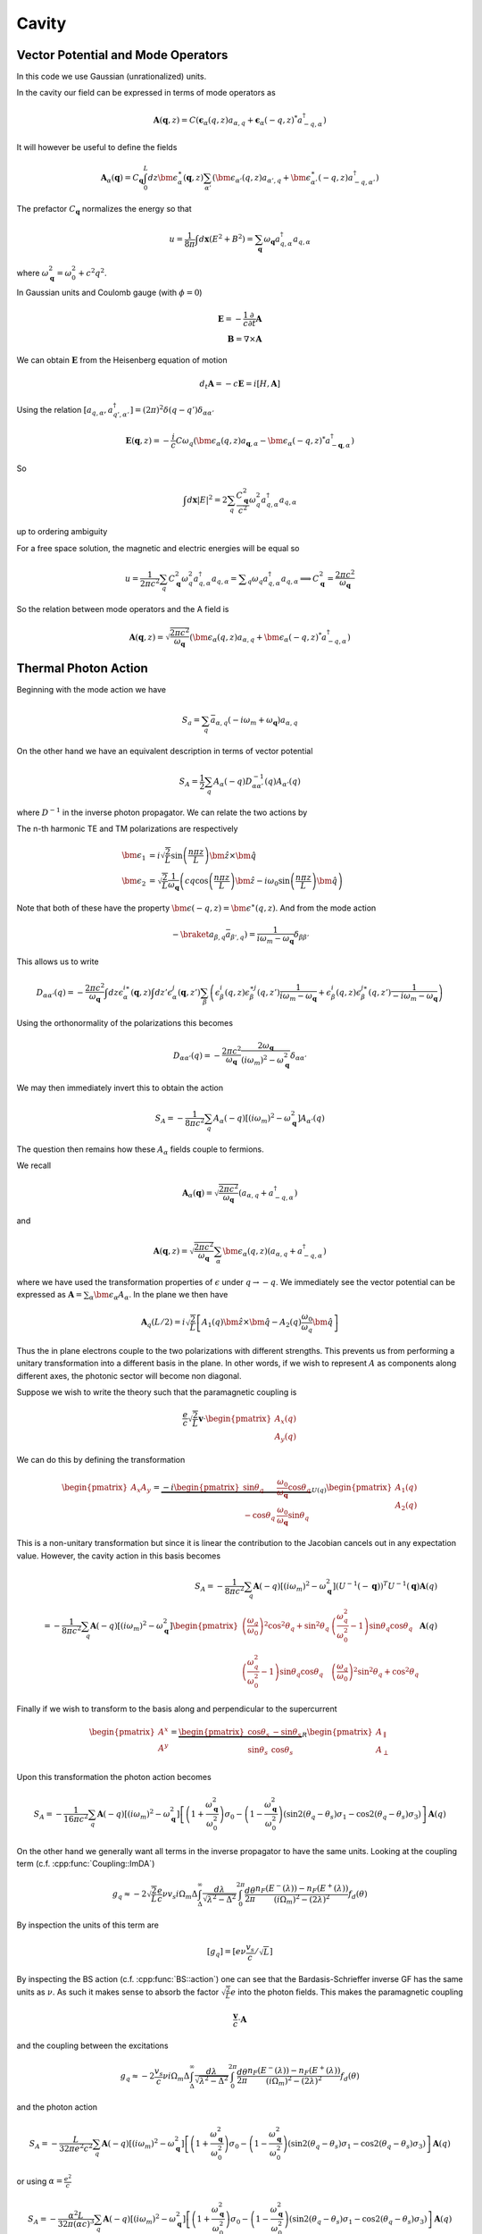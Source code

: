 Cavity
=======


Vector Potential and Mode Operators
--------------------------------------

In this code we use Gaussian (unrationalized) units.

In the cavity our field can be expressed in terms of mode operators as

.. math::

    \mathbf{A}(\mathbf{q}, z) = C\left(\mathbf{\epsilon}_\alpha(q, z) a_{\alpha,q} + \mathbf{\epsilon}_\alpha(-q, z)^* a^\dagger_{-q, \alpha}\right)

It will however be useful to define the fields

.. math::

    \mathbf{A}_\alpha(\mathbf{q}) = C_\mathbf{q}\int_0^L dz \bm{\epsilon}^\ast_\alpha(\mathbf{q}, z)
    \sum_{\alpha'}\left(\bm{\epsilon}_{\alpha'}(q, z) a_{\alpha',q} + \bm{\epsilon}^\ast_{\alpha'}(-q, z) a^\dagger_{-q, \alpha'}\right)

The prefactor :math:`C_\mathbf{q}` normalizes the energy so that

.. math::

    u = \frac{1}{8\pi} \int d\mathbf{x} \left(E^2 + B^2\right) = \sum_\mathbf{q} \omega_\mathbf{q} a_{q,\alpha}^\dagger a_{q, \alpha}

where :math:`\omega^2_\mathbf{q}= \omega_0^2 + c^2 q^2`.

In Gaussian units and Coulomb gauge (with :math:`\phi=0`)

.. math::

    \mathbf{E} = -\frac{1}{c}\frac{\partial}{\partial t} \mathbf{A}\\
    \mathbf{B} = \nabla \times \mathbf{A}

We can obtain :math:`\mathbf{E}` from the Heisenberg equation of motion

.. math::

    d_t \mathbf{A} = -c \mathbf{E} = i [H, \mathbf{A}]

Using the relation :math:`[a_{q, \alpha}, a^\dagger_{q', \alpha'}] = (2\pi)^2 \delta(q-q') \delta_{\alpha\alpha'}`

.. math::

    \mathbf{E}(\mathbf q, z) = - \frac{i}{c} C \omega_q \left( \bm{\epsilon}_\alpha(q, z)  a_{\mathbf q, \alpha} - \bm{\epsilon}_\alpha(-q, z)^* a^\dagger_{-\mathbf{q},\alpha}\right)

So

.. math::

    \int d\mathbf{x} \left| E \right|^2 =  2\sum_q  \frac{C_\mathbf{q}^2}{c^2} \omega_q^2 a^\dagger_{q, \alpha} a_{q, \alpha}

up to ordering ambiguity

For a free space solution, the magnetic and electric energies will be equal so

.. math::

    u = \frac{1}{2\pi c^2} \sum_q C_\mathbf{q}^2 \omega_q^2 a^\dagger_{q, \alpha} a_{q, \alpha} = \sum _q \omega_q a^\dagger_{q, \alpha} a_{q, \alpha}
    \implies C_\mathbf{q}^2 = \frac{2\pi c^2}{\omega_\mathbf{q}}


.. _photon-mode:

So the relation between mode operators and the A field is

.. math::

    \mathbf{A}(\mathbf{q}, z) = \sqrt{\frac{2\pi c^2}{\omega_\mathbf{q}}}\left(\bm{\epsilon}_\alpha(q, z) a_{\alpha,q} + \bm{\epsilon}_\alpha(-q, z)^* a^\dagger_{-q, \alpha}\right)


Thermal Photon Action
----------------------

Beginning with the mode action we have

.. math::

    S_a = \sum_q \bar{a}_{\alpha, q}(-i \omega_m + \omega_\mathbf{q}) a_{\alpha, q}

On the other hand we have an equivalent description in terms of vector potential

.. math::

    S_A = \frac{1}{2}\sum_q A_\alpha(-q) D^{-1}_{\alpha\alpha'}(q) A_{\alpha'}(q)

where :math:`D^{-1}` in the inverse photon propagator. We can relate the two actions by

.. math::
    :nowrap:

    \begin{multline}
    D_{\alpha\alpha'}(q) = \braket{A_\alpha(q) A_{\alpha'}(-q)}\\
     = \frac{2\pi c^2}{\omega_{\mathbf q}}
    \left\langle\int dz \bm{\epsilon}^\ast_\alpha(\mathbf{q}, z)
        \sum_{\beta}\left(\bm{\epsilon}_{\beta}(q, z) a_{\beta,q} + \bm{\epsilon}^\ast_{\beta}(-q, z) \bar{a}_{\beta, -q}\right)\right.\\
        \times\left.
    \int dz' \bm{\epsilon}^\ast_{\alpha}(-\mathbf{q}, z')
        \sum_{\beta'}\left(\bm{\epsilon}_{\beta'}(-q, z') a_{\beta',-q} + \bm{\epsilon}^\ast_{\beta'}(q, z') \bar{a}_{\beta', q}\right)\right\rangle\\
    =
    \frac{2\pi c^2}{\omega_{\mathbf q}}\int dz \epsilon^{i\ast}_\alpha(\mathbf{q}, z)\int dz' \epsilon^{j\ast}_{\alpha}(-\mathbf{q}, z')
    \sum_{\beta\beta'}
    \left(\epsilon^i_\beta(q, z) \epsilon^{\ast j}_{\beta'}(q, z')\braket{a_{\beta, q}\bar{a}_{\beta', q}})
    + \epsilon^{\ast i}_\beta(-q, z) \epsilon^{j}_{\beta'}(-q, z')\braket{\bar{a}_{\beta, -q}a_{\beta', q}})
    \right)
    \end{multline}

The n-th harmonic TE and TM polarizations are respectively

.. math::

    \bm{\epsilon}_1 &= i\sqrt{\frac{2}{L}} \sin\left(\frac{n \pi z}{L}\right)\hat{\bm{z}} \times \hat{\bm{q}}\\
    \bm{\epsilon}_2 &= \sqrt{\frac{2}{L}} \frac{1}{\omega_\mathbf{q}}\left(c q\cos\left(\frac{n \pi z}{L}\right)\hat{\bm{z}}
    -i \omega_0 \sin\left(\frac{n \pi z}{L}\right) \hat{\bm{q}}\right)

Note that both of these have the property :math:`\bm{\epsilon(-q, z)} = \bm{\epsilon}^\ast(q, z)`.
And from the mode action

.. math::

    -\braket{a_{\beta, q}\bar{a}_{\beta', q}}) = \frac{1}{i \omega_m - \omega_\mathbf{q}} \delta_{\beta\beta'}

This allows us to write

.. math::


    D_{\alpha\alpha'}(q)
    = -\frac{2\pi c^2}{\omega_{\mathbf q}}\int dz \epsilon^{i\ast}_\alpha(\mathbf{q}, z)\int dz' \epsilon^{j}_{\alpha}(\mathbf{q}, z')
    \sum_{\beta}
    \left(\epsilon^i_\beta(q, z) \epsilon^{\ast j}_{\beta}(q, z') \frac{1}{i\omega_m - \omega_\mathbf{q}}
    + \epsilon^{i}_\beta(q, z) \epsilon^{j\ast}_{\beta}(q, z')\frac{1}{-i\omega_m - \omega_\mathbf{q}}
    \right)

Using the orthonormality of the polarizations this becomes


.. math::

    D_{\alpha\alpha'}(q) =  -\frac{2\pi c^2}{\omega_{\mathbf q}} \frac{2 \omega_\mathbf{q}}{(i\omega_m)^2 - \omega_\mathbf{q}^2} \delta_{\alpha\alpha'}

We may then immediately invert this to obtain the action

.. math::

    S_A = -\frac{1}{8 \pi c^2}\sum_q A_\alpha(-q) \left[ (i \omega_m)^2 - \omega_\mathbf{q}^2\right]A_{\alpha'}(q)

The question then remains how these :math:`A_\alpha` fields couple to fermions.

We recall

.. math::

    \mathbf{A}_\alpha(\mathbf{q}) = \sqrt{\frac{2\pi c^2}{\omega_\mathbf{q}}}
    \left(a_{\alpha,q} + a^\dagger_{-q, \alpha}\right)

and

.. math::

    \mathbf{A}(\mathbf{q}, z) = \sqrt{\frac{2\pi c^2}{\omega_\mathbf{q}}}\sum_\alpha\bm{\epsilon}_\alpha(q, z) \left(a_{\alpha,q} + a^\dagger_{-q, \alpha}\right)

where we have used the transformation properties of :math:`\epsilon` under :math:`q \to -q`.
We immediately see the vector potential can be expressed as :math:`\mathbf{A} = \sum_\alpha \bm{\epsilon_\alpha} A_\alpha`.
In the plane we then have

.. math::

    \mathbf{A}_q(L/2)
    = i \sqrt{\frac{2}{L}}\left[
        A_1(q) \hat{\bm{z}}\times \hat{\bm{q}} - A_2(q)\frac{\omega_0}{\omega_q} \hat{\bm{q}}\right]

Thus the in plane electrons couple to the two polarizations with different strengths.
This prevents us from performing a unitary transformation into a different basis in the plane.
In other words, if we wish to represent :math:`A` as components along different axes, the photonic sector will become non diagonal.

Suppose we wish to write the theory such that the paramagnetic coupling is


.. math::

    \frac{e}{c}\sqrt{\frac{2}{L}}\mathbf{v} \cdot \begin{pmatrix}A_x(q)\\A_y(q)\end{pmatrix}

We can do this by defining the transformation

.. math::

    \begin{pmatrix}
    A_x
    A_y
    \end{pmatrix} = \underbrace{-i
    \begin{pmatrix}
    \sin \theta_q& \frac{\omega_0}{\omega_\mathbf{q}} \cos \theta_q \\
    -\cos \theta_q&  \frac{\omega_0}{\omega_\mathbf{q}} \sin\theta_q
    \end{pmatrix}}_{U(q)}
    \begin{pmatrix}
    A_1(q)\\
    A_2(q)
    \end{pmatrix}

This is a non-unitary transformation but since it is linear the contribution to the Jacobian cancels out in any expectation value.
However, the cavity action in this basis becomes

.. math::

    S_A = -\frac{1}{8 \pi c^2}\sum_q \mathbf{A}(-q) \left[ (i \omega_m)^2 - \omega_\mathbf{q}^2\right](U^{-1}(-\mathbf q))^T U^{-1}(\mathbf q)\mathbf{A}(q)\\
    = -\frac{1}{8 \pi c^2}\sum_q \mathbf{A}(-q) \left[ (i \omega_m)^2 - \omega_\mathbf{q}^2\right]
    \begin{pmatrix}
    \left(\frac{\omega_q}{\omega_0}\right)^2 \cos^2 \theta_q + \sin^2 \theta_q& \left(\frac{\omega_q^2}{\omega_0^2} -1\right)\sin\theta_q \cos\theta_q\\
    \left(\frac{\omega_q^2}{\omega_0^2} -1\right)\sin\theta_q \cos\theta_q&\left(\frac{\omega_q}{\omega_0}\right)^2 \sin^2 \theta_q + \cos^2 \theta_q
    \end{pmatrix}
    \mathbf{A}(q)

Finally if we wish to transform to the basis along and perpendicular to the supercurrent

.. math::

    \begin{pmatrix}
    A^x\\
    A^y\\
    \end{pmatrix}
    = \underbrace{\begin{pmatrix}
    \cos \theta_s& -\sin\theta_s\\
    \sin\theta_s& \cos\theta_s
    \end{pmatrix}}_R
    \begin{pmatrix}
    A_\parallel\\
    A_\perp
    \end{pmatrix}

Upon this transformation the photon action becomes

.. math::

    S_A = -\frac{1}{16 \pi c^2}\sum_q \mathbf{A}(-q) \left[ (i \omega_m)^2 - \omega_\mathbf{q}^2\right]
    \left[
    \left(1 + \frac{\omega_\mathbf{q}^2}{\omega_0^2}\right)\sigma_0
    - \left(1 - \frac{\omega_\mathbf{q}^2}{\omega_0^2}\right) \left(\sin 2(\theta_q - \theta_s)\sigma_1 - \cos 2(\theta_q - \theta_s)\sigma_3\right)
    \right]
    \mathbf{A}(q)

On the other hand we generally want all terms in the inverse propagator to have the same units.
Looking at the coupling term (c.f. :cpp:func:`Coupling::ImDA`)

.. math::

    g_q \approx -2 \sqrt{\frac{2}{L}}\frac{e}{c} \nu v_s i\Omega_m\Delta \int_\Delta^\infty
   \frac{d\lambda}{\sqrt{\lambda^2 - \Delta^2}}
   \int_0^{2\pi}\frac{d\theta}{2\pi}
   \frac{n_F(E^-(\lambda))-n_F(E^+(\lambda))}{(i\Omega_m)^2 -
   (2\lambda)^2}f_d(\theta)

By inspection the units of this term are

.. math::
    [g_q] = [e \nu \frac{v_s}{c}/\sqrt{L}]

By inspecting the BS action (c.f. :cpp:func:`BS::action`) one can see that the Bardasis-Schrieffer inverse GF
has the same units as :math:`\nu`.
As such it makes sense to absorb the factor :math:`\sqrt{\tfrac{2}{L}}e` into the photon fields.
This makes the paramagnetic coupling

.. math::

    \frac{\mathbf{v}}{c} \cdot \mathbf{A}

and the coupling between the excitations

.. math::

    g_q \approx -2 \frac{v_s}{c} \nu i\Omega_m\Delta \int_\Delta^\infty
   \frac{d\lambda}{\sqrt{\lambda^2 - \Delta^2}}
   \int_0^{2\pi}\frac{d\theta}{2\pi}
   \frac{n_F(E^-(\lambda))-n_F(E^+(\lambda))}{(i \Omega_m)^2 -
   (2\lambda)^2}f_d(\theta)

and the photon action

.. math::

    S_A = -\frac{L}{32\pi e^2 c^2}\sum_q \mathbf{A}(-q) \left[ (i \omega_m)^2 - \omega_\mathbf{q}^2\right]
    \left[
    \left(1 + \frac{\omega_\mathbf{q}^2}{\omega_0^2}\right)\sigma_0
    - \left(1 - \frac{\omega_\mathbf{q}^2}{\omega_0^2}\right) \left(\sin 2(\theta_q - \theta_s)\sigma_1 - \cos 2(\theta_q - \theta_s)\sigma_3\right)
    \right]
    \mathbf{A}(q)

or using :math:`\alpha=\frac{e^2}{c}`

.. _photon_action:
.. math::

    S_A = -\frac{\alpha^2 L}{32\pi (\alpha c)^3}\sum_q \mathbf{A}(-q) \left[ (i \omega_m)^2 - \omega_\mathbf{q}^2\right]
    \left[
    \left(1 + \frac{\omega_\mathbf{q}^2}{\omega_0^2}\right)\sigma_0
    - \left(1 - \frac{\omega_\mathbf{q}^2}{\omega_0^2}\right) \left(\sin 2(\theta_q - \theta_s)\sigma_1 - \cos 2(\theta_q - \theta_s)\sigma_3\right)
    \right]
    \mathbf{A}(q)


.. autodoxygenfile:: cavity.h

